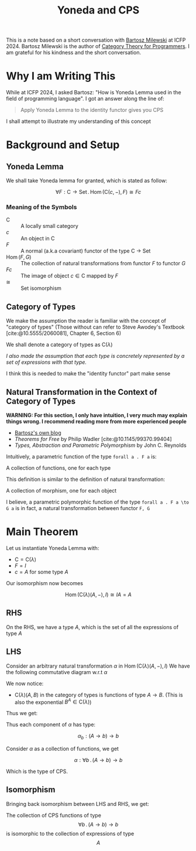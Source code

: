 #+TITLE: Yoneda and CPS
#+bibliography: "./../References/Mathematics/Category_Theory/Books.bib"
#+bibliography: "./../References/PL/Type_Theory/Parametricity/Papers.bib"
#+LATEX_HEADER: \usepackage{xypic}


This is a note based on a short conversation with [[https://bartoszmilewski.com/][Bartosz Milewski]] at ICFP 2024.
Bartosz Milewski is the author of [[https://bartoszmilewski.com/2014/10/28/category-theory-for-programmers-the-preface/][Category Theory for Programmers]].
I am grateful for his kindness and the short conversation.

* Why I am Writing This
While at ICFP 2024, I asked Bartosz: "How is Yoneda Lemma used in the field of programming language".
I got an answer along the line of:
#+begin_quote
Apply Yoneda Lemma to the identity functor gives you CPS
#+end_quote

I shall attempt to illustrate my understanding of this concept

* Background and Setup

** Yoneda Lemma
We shall take Yoneda lemma for granted, which is stated as follow:

\[\forall F : \mathsf C \to \mathsf{Set} \,.\,  \operatorname{Hom}(\mathsf C (c, {-}), F) \cong F c \]

*** Meaning of the Symbols
- $\mathsf C$ :: A locally small category
- $c$ :: An object in $\mathsf C$
- $F$ :: A normal (a.k.a covariant) functor of the type C \to Set
- $\operatorname{Hom}(F, G)$ :: The collection of natural transformations from functor $F$ to functor $G$
- $F c$ :: The image of object $c \in \mathsf C$ mapped by $F$
- $\cong$ :: Set isomorphism
  
** Category of Types
We make the assumption the reader is familiar with the concept of "category of types"
(Those without can refer to Steve Awodey's Textbook [cite:@10.5555/2060081], Chapter 6, Section 6)

We shall denote a category of types as $\mathsf C (\lambda)$

/I also made the assumption that each type is concretely represented by a set of expressions with that type./

I think this is needed to make the "identity functor" part make sense

** Natural Transformation in the Context of Category of Types

*WARNING: For this section, I only have intuition, I very much may explain things wrong. I recommend reading more from more experienced people*
- [[https://bartoszmilewski.com/2014/09/22/parametricity-money-for-nothing-and-theorems-for-free/][Bartosz's own blog]]
- /Theorems for Free/ by Philip Wadler [cite:@10.1145/99370.99404]
- /Types, Abstraction and Parametric Polymorphism/ by John C. Reynolds

Intuitively, a parametric function of the type ~forall a . F a~ is:

#+begin_center
A collection of functions, one for each type
#+end_center

This definition is similar to the definition of natural transformation:

#+begin_center
A collection of morphism, one for each object
#+end_center

I believe, a parametric polymorphic function of the type ~forall a . F a \to G a~ is in fact, a natural transformation between functor ~F, G~

* Main Theorem

Let us instantiate Yoneda Lemma with:
- $\mathsf C = \mathsf C (\lambda)$
- $F = I$
- $c = A$ for some type $A$

Our isomorphism now becomes

\[\operatorname{Hom}(\mathsf C (\lambda) (A, {-}), I) \cong I A = A \]

** RHS
On the RHS, we have a type $A$, which is the set of all the expressions of type $A$

** LHS
Consider an arbitrary natural transformation $\alpha$ in $\operatorname{Hom}(\mathsf C (\lambda) (A, {-}), I)$
We have the following commutative diagram w.r.t $\alpha$

\begin{equation*}
\xymatrix{
\carrier{\mathsf C (\lambda) (A, B)}
\ar[r]^{\alpha_B}^{}
\ar[d]^{f_*}
&
\carrier{B}
\ar[d]^{If}
\\
\carrier{\mathsf C (\lambda) (A, C)}
\ar[r]^{\alpha_C}^{}
&
\carrier{C}
}
\end{equation*}

We now notice:
- $\mathsf C (\lambda) (A, B)$ in the category of types is functions of type $A \to B$. (This is also the exponential $B^A \in \mathsf C(\lambda)$)

Thus we get:

\begin{equation*}
\xymatrix{
\carrier{(A \to B)}
\ar[r]^{\alpha_B}^{}
\ar[d]^{f_*}
&
\carrier{B}
\ar[d]^{If}
\\
\carrier{(A \to C)}
\ar[r]^{\alpha_C}^{}
&
\carrier{C}
}
\end{equation*}

Thus each component of $\alpha$ has type:

\[ \alpha_b : (A \to b) \to b \]

Consider $\alpha$ as a collection of functions, we get

\[\alpha : \forall b \,.\, (A \to b) \to b\]

Which is the type of CPS.

** Isomorphism
Bringing back isomorphism between LHS and RHS, we get:

#+begin_center
The collection of CPS functions of type
\[\forall b \,.\, (A \to b) \to b\] 
is isomorphic to the collection of expressions of type
\[A\]
#+end_center
